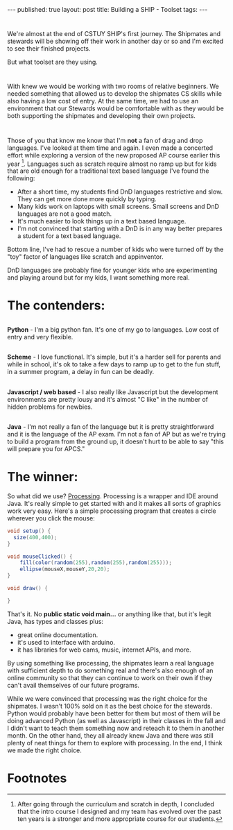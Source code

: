 #+STARTUP: showall indent
#+STARTUP: hidestars
#+OPTIONS: toc:nil
#+begin_html
---
published: true
layout: post
title: Building a SHIP - Toolset
tags:  
---
#+end_html

#+begin_html
<style>
div.center {text-align:center;}
</style>
#+end_html


* 
We're almost at the end of CSTUY SHIP's first journey. The Shipmates
and stewards will be showing off their work in another day or so and
I'm excited to see their finished projects. 

But what toolset are they using. 
* 
With knew we would be working with two rooms of relative beginners. We
needed something that allowed us to develop the shipmates CS skills
while also having a low cost of entry. At the same time, we had to
use an environment that our Stewards would be comfortable with as they
would be both supporting the shipmates and developing their own projects.
* 
Those of you that know me know that I'm **not** a fan of drag and drop
languages. I've looked at them time and again. I even made a concerted
effort while exploring a version of the new proposed AP course earlier
this year [fn:1]. Languages such as scratch require almost no ramp up
but for kids that are old enough for a traditional text based language
I've found the following:
- After a short time, my students find DnD languages restrictive and
  slow. They can get more done more quickly by typing.
- Many kids work on laptops with small screens. Small screens and DnD
  languages are not a good match.
- It's much easier to look things up in a text based language.
- I'm not convinced that starting with a DnD is in any way better
  prepares a student for a text based language. 

Bottom line, I've had to rescue a number of kids who were turned off
by the "toy" factor of languages like scratch and appinventor.

DnD languages are probably fine for younger kids who are experimenting
and playing around but for my kids, I want something more real.

* The contenders:
** 
**Python** - I'm a big python fan. It's one of my go to languages. Low
  cost of entry and very flexible.
** 
**Scheme** - I love functional. It's simple, but it's a harder sell
  for parents and while in school, it's ok to take a few days to ramp
  up to get to the fun stuff, in a summer program, a delay in fun can
  be deadly.
** 
**Javascript / web based** - I also really like Javascript but the
  development environments are pretty lousy and it's almost "C like" in
  the number of hidden problems for newbies.
** 
**Java** - I'm not really a fan of the language but it is pretty
straightforward and it is the language of the AP exam. I'm not a fan
of AP but as we're trying to build a program from the ground up, it
doesn't hurt to be able to say "this will prepare you for APCS."

* The winner:
So what did we use? [[http://processing.org][Processing]]. Processing is a wrapper and IDE around
Java. It's really simple to get started with and it makes all sorts of
graphics work very easy. Here's a simple processing program that
creates a circle wherever you click the mouse:

#+BEGIN_SRC java
void setup() {
  size(400,400);
}

void mouseClicked() {
    fill(color(random(255),random(255),random(255)));
    ellipse(mouseX,mouseY,20,20);
}

void draw() {
  
}
#+END_SRC

That's it. No **public static void main...** or anything like that, but
it's legit Java, has types and classes plus:
- great online documentation.
- it's used to interface with arduino.
- it has libraries for web cams, music, internet APIs, and more.

By using something like processing, the shipmates learn a real
language with sufficient depth to do something real and there's also
enough of an online community so that they can continue to work on
their own if they can't avail themselves of our future programs.

While we were convinced that processing was the right choice for the
shipmates. I wasn't 100% sold on it as the best choice for the
stewards. Python would probably have been better for them but most of
them will be doing advanced Python (as well as Javascript) in their
classes in the fall and I didn't want to teach them something now and
reteach it to them in another month. On the other hand, they all
already knew Java and there was still plenty of neat things for them
to explore with processing. In the end, I think we made the right choice.



* Footnotes

[fn:1] After going through the curriculum and scratch in depth, I
concluded that the intro course I designed and my team has evolved
over the past ten years is a stronger and more appropriate course for
our students.


